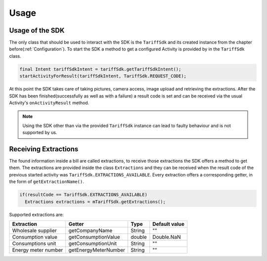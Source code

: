 .. _usage:

=====
Usage
=====


Usage of the SDK
================

The only class that should be used to interact with the SDK is the ``TariffSdk`` and its created instance from the chapter before(:ref:`Configuration`).
To start the SDK a method to get a configured Activity is provided by in the ``TariffSdk`` class.

.. code-block:: java

  final Intent tariffSdkIntent = tariffSdk.getTariffSdkIntent();
  startActivityForResult(tariffSdkIntent, TariffSdk.REQUEST_CODE);

At this point the SDK takes care of taking pictures, camera access, image upload and retrieving the extractions.
After the SDK has been finished(successfully as well as with a failure) a result code is set and can be received via the usual Activity's ``onActivityResult`` method.

.. note:: Using the SDK other than via the provided ``TariffSdk`` instance can lead to faulty behaviour and is not supported by us.

Receiving Extractions
=====================

The found information inside a bill are called extractions, to receive those extractions the SDK offers a method to get them.
The extractions are provided inside the class ``Extractions`` and they can be received when the result code of the previous started activity was ``TariffSdk.EXTRACTIONS_AVAILABLE``. Every extraction offers a corresponding getter, in the form of ``getExtractionName()``.

.. code-block:: java

  if(resultCode == TariffSdk.EXTRACTIONS_AVAILABLE)
    Extractions extractions = mTariffSdk.getExtractions();

Supported extractions are:

======================      ======================   ============   ==============
Extraction                  Getter                   Type           Default value
======================      ======================   ============   ==============
Wholesale supplier          getCompanyName           String         ""
Consumption value           getConsumptionValue      double         Double.NaN
Consumptions unit           getConsumptionUnit       String         ""
Energy meter number         getEnergyMeterNumber     String         ""
======================      ======================   ============   ==============
